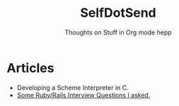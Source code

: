 #+TITLE: SelfDotSend
#+SUBTITLE: Thoughts on Stuff in Org mode hepp

#+HTML_HEAD: <link id="pagestyle" rel="stylesheet" type="text/css" href="articles/css/org.css"/>
#+OPTIONS: toc:nil num:3 H:4 ^:nil pri:t

* Articles
- Developing a Scheme Interpreter in C.
- [[file:./articles/org/rubyinterviewquestions.org][Some Ruby/Rails Interview Questions I asked.]]
